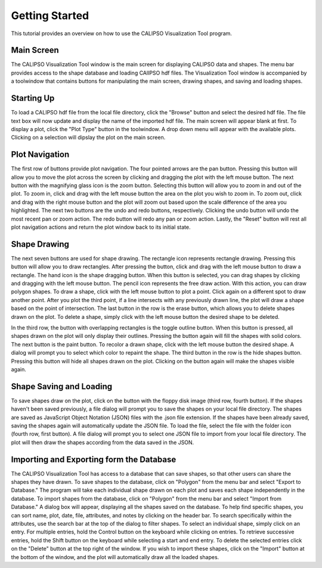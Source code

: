 =====================
Getting Started
=====================

This tutorial provides an overview on how to use the CALIPSO Visualization 
Tool program.

--------------------------------------------------
Main Screen
--------------------------------------------------

The CALIPSO Visualization Tool window is the main screen for displaying 
CALIPSO data and shapes. The menu bar provides access to the shape database 
and loading CAlIPSO hdf files. The Visualization Tool window is accompanied by
a toolwindow that contains buttons for manipulating the main screen, drawing 
shapes, and saving and loading shapes. 
 
.. image:: _static/startup.png
   :scale: 40%
       
--------------------------------------------------
Starting Up
--------------------------------------------------

To load a CALIPSO hdf file from the local file directory, click the "Browse" 
button and select the desired hdf file. The file text box will now update and 
display the name of the imported hdf file. The main screen will appear blank 
at first. To display a plot, click the "Plot Type" button in the toolwindow. 
A drop down menu will appear with the available plots. Clicking on a selection
will dipslay the plot on the main screen. 
 
.. image:: _static/loadHDF.png
   :scale: 40%
 	   
--------------------------------------------------
Plot Navigation
--------------------------------------------------

The first row of buttons provide plot navigation. The four pointed arrows are 
the pan button. Pressing this button will allow you to move the plot across 
the screen by clicking and dragging the plot with the left mouse button. The 
next button with the magnifying glass icon is the zoom button. Selecting this 
button will allow you to zoom in and out of the plot. To zoom in, click and 
drag with the left mouse button the area on the plot you wish to zoom in. To 
zoom out, click and drag with the right mouse button and the plot will zoom 
out based upon the scale difference of the area you highlighted. The next two 
buttons are the undo and redo buttons, respectively. Clicking the undo button 
will undo the most recent pan or zoom action. The redo button will redo any 
pan or zoom action. Lastly, the "Reset" button will rest all plot navigation 
actions and return the plot window back to its initial state.

--------------------------------------------------
Shape Drawing
--------------------------------------------------

The next seven buttons are used for shape drawing. The rectangle icon 
represents rectangle drawing. Pressing this button will allow you to draw 
rectangles. After pressing the button, click and drag with the left mouse 
button to draw a rectangle. The hand icon is the shape dragging button. When 
this button is selected, you can drag shapes by clicking and dragging with the
left mouse button. The pencil icon represents the free draw action. With this
action, you can draw polygon shapes. To draw a shape, click with the left 
mouse button to plot a point. Click again on a different spot to draw another 
point. After you plot the third point, if a line intersects with any 
previously drawn line, the plot will draw a shape based on the point of 
intersection. The last button in the row is the erase button, which allows 
you to delete shapes drawn on the plot. To delete a shape, simply click with 
the left mouse button the desired shape to be deleted.

In the third row, the button with overlapping rectangles is the toggle outline
button. When this button is pressed, all shapes drawn on the plot will only 
display their outlines. Pressing the button again will fill the shapes with 
solid colors. The next button is the paint button. To recolor a drawn shape, 
click with the left mouse button the desired shape. A dialog will prompt you 
to select which color to repaint the shape. The third button in the row is the
hide shapes button. Pressing this button will hide all shapes drawn on the 
plot. Clicking on the button again will make the shapes visible again.

--------------------------------------------------
Shape Saving and Loading
--------------------------------------------------

To save shapes draw on the plot, click on the button with the floppy disk 
image (third row, fourth button). If the shapes haven't been saved previously,
a file dialog will prompt you to save the shapes on your local file directory.
The shapes are saved as JavaScript Object Notation (JSON) files with the .json
file extension. If the shapes have been already saved, saving the shapes again
will automatically update the JSON file. To load the file, select the file 
with the folder icon (fourth row, first button). A file dialog will prompt you
to select one JSON file to import from your local file directory. The plot
will then draw the shapes according from the data saved in the JSON.

--------------------------------------------------
Importing and Exporting form the Database
--------------------------------------------------

The CALIPSO Visualization Tool has access to a database that can save shapes,
so that other users can share the shapes they have drawn. To save shapes to 
the database, click on "Polygon" from the menu bar and select "Export to
Database." The program will take each individual shape drawn on each plot and 
saves each shape independently in the database. To import shapes from the 
database, click on "Polygon" from the menu bar and select "Import from 
Database." A dialog box will appear, displaying all the shapes saved on the 
database. To help find specific shapes, you can sort name, plot, date, file,
attributes, and notes by clicking on the header bar. To search specifically 
within the attributes, use the search bar at the top of the dialog to filter 
shapes. To select an individual shape, simply click on an entry. For multiple
entries, hold the Control button on the keyboard while clicking on entries. To
retrieve successive entries, hold the Shift button on the keyboard while 
selecting a start and end entry. To delete the selected entries click on the 
"Delete" button at the top right of the window. If you wish to import these
shapes, click on the "Import" button at the bottom of the window, and the plot
will automatically draw all the loaded shapes.
